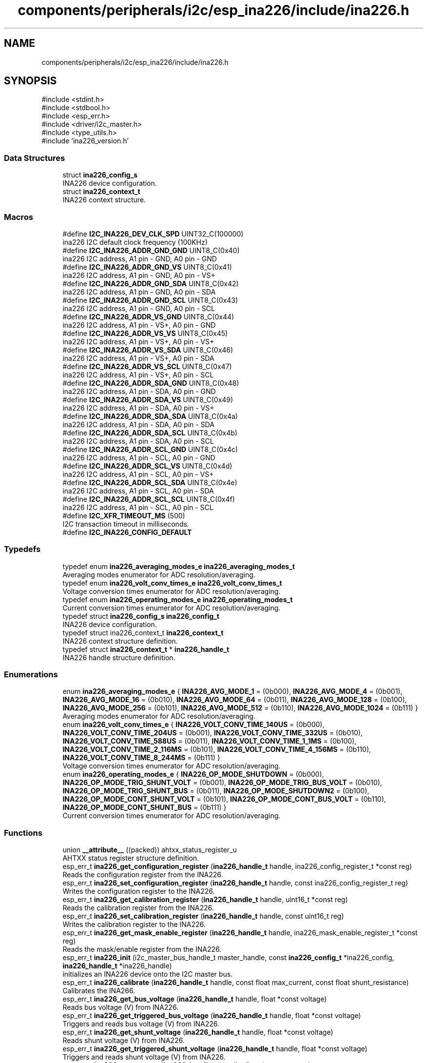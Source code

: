 .TH "components/peripherals/i2c/esp_ina226/include/ina226.h" 3 "ESP-IDF Components by K0I05" \" -*- nroff -*-
.ad l
.nh
.SH NAME
components/peripherals/i2c/esp_ina226/include/ina226.h
.SH SYNOPSIS
.br
.PP
\fR#include <stdint\&.h>\fP
.br
\fR#include <stdbool\&.h>\fP
.br
\fR#include <esp_err\&.h>\fP
.br
\fR#include <driver/i2c_master\&.h>\fP
.br
\fR#include <type_utils\&.h>\fP
.br
\fR#include 'ina226_version\&.h'\fP
.br

.SS "Data Structures"

.in +1c
.ti -1c
.RI "struct \fBina226_config_s\fP"
.br
.RI "INA226 device configuration\&. "
.ti -1c
.RI "struct \fBina226_context_t\fP"
.br
.RI "INA226 context structure\&. "
.in -1c
.SS "Macros"

.in +1c
.ti -1c
.RI "#define \fBI2C_INA226_DEV_CLK_SPD\fP   UINT32_C(100000)"
.br
.RI "ina226 I2C default clock frequency (100KHz) "
.ti -1c
.RI "#define \fBI2C_INA226_ADDR_GND_GND\fP   UINT8_C(0x40)"
.br
.RI "ina226 I2C address, A1 pin - GND, A0 pin - GND "
.ti -1c
.RI "#define \fBI2C_INA226_ADDR_GND_VS\fP   UINT8_C(0x41)"
.br
.RI "ina226 I2C address, A1 pin - GND, A0 pin - VS+ "
.ti -1c
.RI "#define \fBI2C_INA226_ADDR_GND_SDA\fP   UINT8_C(0x42)"
.br
.RI "ina226 I2C address, A1 pin - GND, A0 pin - SDA "
.ti -1c
.RI "#define \fBI2C_INA226_ADDR_GND_SCL\fP   UINT8_C(0x43)"
.br
.RI "ina226 I2C address, A1 pin - GND, A0 pin - SCL "
.ti -1c
.RI "#define \fBI2C_INA226_ADDR_VS_GND\fP   UINT8_C(0x44)"
.br
.RI "ina226 I2C address, A1 pin - VS+, A0 pin - GND "
.ti -1c
.RI "#define \fBI2C_INA226_ADDR_VS_VS\fP   UINT8_C(0x45)"
.br
.RI "ina226 I2C address, A1 pin - VS+, A0 pin - VS+ "
.ti -1c
.RI "#define \fBI2C_INA226_ADDR_VS_SDA\fP   UINT8_C(0x46)"
.br
.RI "ina226 I2C address, A1 pin - VS+, A0 pin - SDA "
.ti -1c
.RI "#define \fBI2C_INA226_ADDR_VS_SCL\fP   UINT8_C(0x47)"
.br
.RI "ina226 I2C address, A1 pin - VS+, A0 pin - SCL "
.ti -1c
.RI "#define \fBI2C_INA226_ADDR_SDA_GND\fP   UINT8_C(0x48)"
.br
.RI "ina226 I2C address, A1 pin - SDA, A0 pin - GND "
.ti -1c
.RI "#define \fBI2C_INA226_ADDR_SDA_VS\fP   UINT8_C(0x49)"
.br
.RI "ina226 I2C address, A1 pin - SDA, A0 pin - VS+ "
.ti -1c
.RI "#define \fBI2C_INA226_ADDR_SDA_SDA\fP   UINT8_C(0x4a)"
.br
.RI "ina226 I2C address, A1 pin - SDA, A0 pin - SDA "
.ti -1c
.RI "#define \fBI2C_INA226_ADDR_SDA_SCL\fP   UINT8_C(0x4b)"
.br
.RI "ina226 I2C address, A1 pin - SDA, A0 pin - SCL "
.ti -1c
.RI "#define \fBI2C_INA226_ADDR_SCL_GND\fP   UINT8_C(0x4c)"
.br
.RI "ina226 I2C address, A1 pin - SCL, A0 pin - GND "
.ti -1c
.RI "#define \fBI2C_INA226_ADDR_SCL_VS\fP   UINT8_C(0x4d)"
.br
.RI "ina226 I2C address, A1 pin - SCL, A0 pin - VS+ "
.ti -1c
.RI "#define \fBI2C_INA226_ADDR_SCL_SDA\fP   UINT8_C(0x4e)"
.br
.RI "ina226 I2C address, A1 pin - SCL, A0 pin - SDA "
.ti -1c
.RI "#define \fBI2C_INA226_ADDR_SCL_SCL\fP   UINT8_C(0x4f)"
.br
.RI "ina226 I2C address, A1 pin - SCL, A0 pin - SCL "
.ti -1c
.RI "#define \fBI2C_XFR_TIMEOUT_MS\fP   (500)"
.br
.RI "I2C transaction timeout in milliseconds\&. "
.ti -1c
.RI "#define \fBI2C_INA226_CONFIG_DEFAULT\fP"
.br
.in -1c
.SS "Typedefs"

.in +1c
.ti -1c
.RI "typedef enum \fBina226_averaging_modes_e\fP \fBina226_averaging_modes_t\fP"
.br
.RI "Averaging modes enumerator for ADC resolution/averaging\&. "
.ti -1c
.RI "typedef enum \fBina226_volt_conv_times_e\fP \fBina226_volt_conv_times_t\fP"
.br
.RI "Voltage conversion times enumerator for ADC resolution/averaging\&. "
.ti -1c
.RI "typedef enum \fBina226_operating_modes_e\fP \fBina226_operating_modes_t\fP"
.br
.RI "Current conversion times enumerator for ADC resolution/averaging\&. "
.ti -1c
.RI "typedef struct \fBina226_config_s\fP \fBina226_config_t\fP"
.br
.RI "INA226 device configuration\&. "
.ti -1c
.RI "typedef struct ina226_context_t \fBina226_context_t\fP"
.br
.RI "INA226 context structure definition\&. "
.ti -1c
.RI "typedef struct \fBina226_context_t\fP * \fBina226_handle_t\fP"
.br
.RI "INA226 handle structure definition\&. "
.in -1c
.SS "Enumerations"

.in +1c
.ti -1c
.RI "enum \fBina226_averaging_modes_e\fP { \fBINA226_AVG_MODE_1\fP = (0b000), \fBINA226_AVG_MODE_4\fP = (0b001), \fBINA226_AVG_MODE_16\fP = (0b010), \fBINA226_AVG_MODE_64\fP = (0b011), \fBINA226_AVG_MODE_128\fP = (0b100), \fBINA226_AVG_MODE_256\fP = (0b101), \fBINA226_AVG_MODE_512\fP = (0b110), \fBINA226_AVG_MODE_1024\fP = (0b111) }"
.br
.RI "Averaging modes enumerator for ADC resolution/averaging\&. "
.ti -1c
.RI "enum \fBina226_volt_conv_times_e\fP { \fBINA226_VOLT_CONV_TIME_140US\fP = (0b000), \fBINA226_VOLT_CONV_TIME_204US\fP = (0b001), \fBINA226_VOLT_CONV_TIME_332US\fP = (0b010), \fBINA226_VOLT_CONV_TIME_588US\fP = (0b011), \fBINA226_VOLT_CONV_TIME_1_1MS\fP = (0b100), \fBINA226_VOLT_CONV_TIME_2_116MS\fP = (0b101), \fBINA226_VOLT_CONV_TIME_4_156MS\fP = (0b110), \fBINA226_VOLT_CONV_TIME_8_244MS\fP = (0b111) }"
.br
.RI "Voltage conversion times enumerator for ADC resolution/averaging\&. "
.ti -1c
.RI "enum \fBina226_operating_modes_e\fP { \fBINA226_OP_MODE_SHUTDOWN\fP = (0b000), \fBINA226_OP_MODE_TRIG_SHUNT_VOLT\fP = (0b001), \fBINA226_OP_MODE_TRIG_BUS_VOLT\fP = (0b010), \fBINA226_OP_MODE_TRIG_SHUNT_BUS\fP = (0b011), \fBINA226_OP_MODE_SHUTDOWN2\fP = (0b100), \fBINA226_OP_MODE_CONT_SHUNT_VOLT\fP = (0b101), \fBINA226_OP_MODE_CONT_BUS_VOLT\fP = (0b110), \fBINA226_OP_MODE_CONT_SHUNT_BUS\fP = (0b111) }"
.br
.RI "Current conversion times enumerator for ADC resolution/averaging\&. "
.in -1c
.SS "Functions"

.in +1c
.ti -1c
.RI "union \fB__attribute__\fP ((packed)) ahtxx_status_register_u"
.br
.RI "AHTXX status register structure definition\&. "
.ti -1c
.RI "esp_err_t \fBina226_get_configuration_register\fP (\fBina226_handle_t\fP handle, ina226_config_register_t *const reg)"
.br
.RI "Reads the configuration register from the INA226\&. "
.ti -1c
.RI "esp_err_t \fBina226_set_configuration_register\fP (\fBina226_handle_t\fP handle, const ina226_config_register_t reg)"
.br
.RI "Writes the configuration register to the INA226\&. "
.ti -1c
.RI "esp_err_t \fBina226_get_calibration_register\fP (\fBina226_handle_t\fP handle, uint16_t *const reg)"
.br
.RI "Reads the calibration register from the INA226\&. "
.ti -1c
.RI "esp_err_t \fBina226_set_calibration_register\fP (\fBina226_handle_t\fP handle, const uint16_t reg)"
.br
.RI "Writes the calibration register to the INA226\&. "
.ti -1c
.RI "esp_err_t \fBina226_get_mask_enable_register\fP (\fBina226_handle_t\fP handle, ina226_mask_enable_register_t *const reg)"
.br
.RI "Reads the mask/enable register from the INA226\&. "
.ti -1c
.RI "esp_err_t \fBina226_init\fP (i2c_master_bus_handle_t master_handle, const \fBina226_config_t\fP *ina226_config, \fBina226_handle_t\fP *ina226_handle)"
.br
.RI "initializes an INA226 device onto the I2C master bus\&. "
.ti -1c
.RI "esp_err_t \fBina226_calibrate\fP (\fBina226_handle_t\fP handle, const float max_current, const float shunt_resistance)"
.br
.RI "Calibrates the INA266\&. "
.ti -1c
.RI "esp_err_t \fBina226_get_bus_voltage\fP (\fBina226_handle_t\fP handle, float *const voltage)"
.br
.RI "Reads bus voltage (V) from INA226\&. "
.ti -1c
.RI "esp_err_t \fBina226_get_triggered_bus_voltage\fP (\fBina226_handle_t\fP handle, float *const voltage)"
.br
.RI "Triggers and reads bus voltage (V) from INA226\&. "
.ti -1c
.RI "esp_err_t \fBina226_get_shunt_voltage\fP (\fBina226_handle_t\fP handle, float *const voltage)"
.br
.RI "Reads shunt voltage (V) from INA226\&. "
.ti -1c
.RI "esp_err_t \fBina226_get_triggered_shunt_voltage\fP (\fBina226_handle_t\fP handle, float *const voltage)"
.br
.RI "Triggers and reads shunt voltage (V) from INA226\&. "
.ti -1c
.RI "esp_err_t \fBina226_get_current\fP (\fBina226_handle_t\fP handle, float *const current)"
.br
.RI "Reads current (A) from INA226\&. "
.ti -1c
.RI "esp_err_t \fBina226_get_triggered_current\fP (\fBina226_handle_t\fP handle, float *const current)"
.br
.RI "Triggers and reads current (A) from INA226\&. "
.ti -1c
.RI "esp_err_t \fBina226_get_power\fP (\fBina226_handle_t\fP handle, float *const power)"
.br
.RI "Reads power (W) from INA226\&. "
.ti -1c
.RI "esp_err_t \fBina226_get_operating_mode\fP (\fBina226_handle_t\fP handle, \fBina226_operating_modes_t\fP *const mode)"
.br
.RI "Reads operating mode from the INA226\&. "
.ti -1c
.RI "esp_err_t \fBina226_set_operating_mode\fP (\fBina226_handle_t\fP handle, const \fBina226_operating_modes_t\fP mode)"
.br
.RI "Writes operating mode to the INA226\&. "
.ti -1c
.RI "esp_err_t \fBina226_get_averaging_mode\fP (\fBina226_handle_t\fP handle, \fBina226_averaging_modes_t\fP *const mode)"
.br
.ti -1c
.RI "esp_err_t \fBina226_set_averaging_mode\fP (\fBina226_handle_t\fP handle, const \fBina226_averaging_modes_t\fP mode)"
.br
.ti -1c
.RI "esp_err_t \fBina226_get_bus_volt_conv_time\fP (\fBina226_handle_t\fP handle, \fBina226_volt_conv_times_t\fP *const conv_time)"
.br
.ti -1c
.RI "esp_err_t \fBina226_set_bus_volt_conv_time\fP (\fBina226_handle_t\fP handle, \fBina226_volt_conv_times_t\fP *const conv_time)"
.br
.ti -1c
.RI "esp_err_t \fBina226_get_shunt_volt_conv_time\fP (\fBina226_handle_t\fP handle, \fBina226_volt_conv_times_t\fP *const conv_time)"
.br
.ti -1c
.RI "esp_err_t \fBina226_set_shunt_volt_conv_time\fP (\fBina226_handle_t\fP handle, \fBina226_volt_conv_times_t\fP *const conv_time)"
.br
.ti -1c
.RI "esp_err_t \fBina226_reset\fP (\fBina226_handle_t\fP handle)"
.br
.RI "Resets the INA226\&. "
.ti -1c
.RI "esp_err_t \fBina226_remove\fP (\fBina226_handle_t\fP handle)"
.br
.RI "Removes an INA226 device from master bus\&. "
.ti -1c
.RI "esp_err_t \fBina226_delete\fP (\fBina226_handle_t\fP handle)"
.br
.RI "Removes an INA226 device from master bus and frees handle\&. "
.ti -1c
.RI "const char * \fBina226_get_fw_version\fP (void)"
.br
.RI "Converts INA226 firmware version numbers (major, minor, patch) into a string\&. "
.ti -1c
.RI "int32_t \fBina226_get_fw_version_number\fP (void)"
.br
.RI "Converts INA226 firmware version numbers (major, minor, patch) into an integer value\&. "
.in -1c
.SS "Variables"

.in +1c
.ti -1c
.RI "\fBina226_config_register_t\fP"
.br
.ti -1c
.RI "\fBina226_mask_enable_register_t\fP"
.br
.in -1c
.SH "Author"
.PP 
Generated automatically by Doxygen for ESP-IDF Components by K0I05 from the source code\&.
